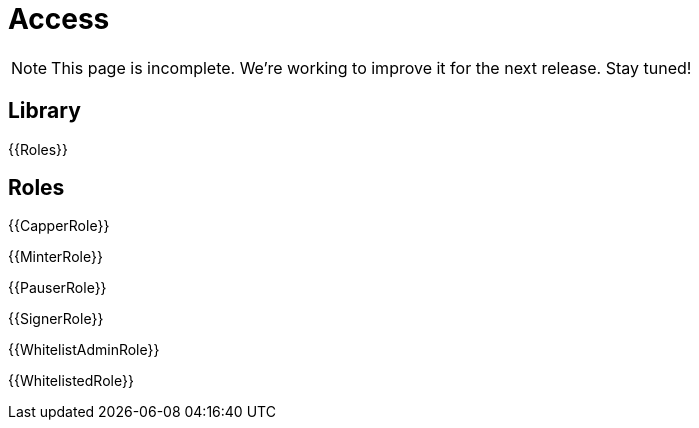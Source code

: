 = Access

NOTE: This page is incomplete. We're working to improve it for the next release. Stay tuned!

== Library

{{Roles}}

== Roles

{{CapperRole}}

{{MinterRole}}

{{PauserRole}}

{{SignerRole}}

{{WhitelistAdminRole}}

{{WhitelistedRole}}
